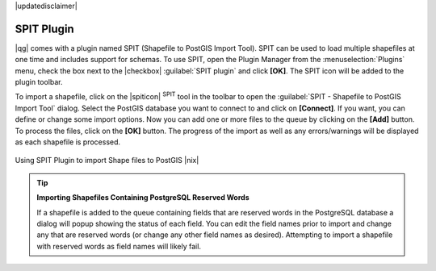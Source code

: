 |updatedisclaimer|

.. comment out this Section (by putting '|updatedisclaimer|' on top) if file is not uptodate with release

.. index:: SPIT, Shapefile_to_Postgis_Import_Tool

.. _label_spit:

SPIT Plugin
===========

|qg| comes with a plugin named SPIT (Shapefile to PostGIS Import Tool). SPIT can
be used to load multiple shapefiles at one time and includes support for schemas.
To use SPIT, open the Plugin Manager from the :menuselection:`Plugins` menu,
check the box next to the |checkbox| :guilabel:`SPIT plugin` and click **[OK]**.
The SPIT icon will be added to the plugin toolbar.

To import a shapefile, click on the |spiticon| :sup:`SPIT` tool in the toolbar
to open the :guilabel:`SPIT - Shapefile to PostGIS Import Tool` dialog. Select
the PostGIS database you want to connect to and click on **[Connect]**. If you
want, you can define or change some import options. Now you can add one or more
files to the queue by clicking on the **[Add]** button. To process the files,
click on the **[OK]** button. The progress of the import as well as any
errors/warnings will be displayed as each shapefile is processed.

.. _figure_spit_1:

.. only:: html

   **Figure SPIT Plugin 1:**

.. figure:: /static/user_manual/plugins/spit_plugin.png
   :width: 30em
   :align: center

   Using SPIT Plugin to import Shape files to PostGIS |nix|

.. _tip_importing_shapefiles:

.. tip:: **Importing Shapefiles Containing PostgreSQL Reserved Words**

   If a shapefile is added to the queue containing fields that are reserved
   words in the PostgreSQL database a dialog will popup showing the status of
   each field. You can edit the field names prior to import and change any that
   are reserved words (or change any other field names as desired). Attempting
   to import a shapefile with reserved words as field names will likely fail.
